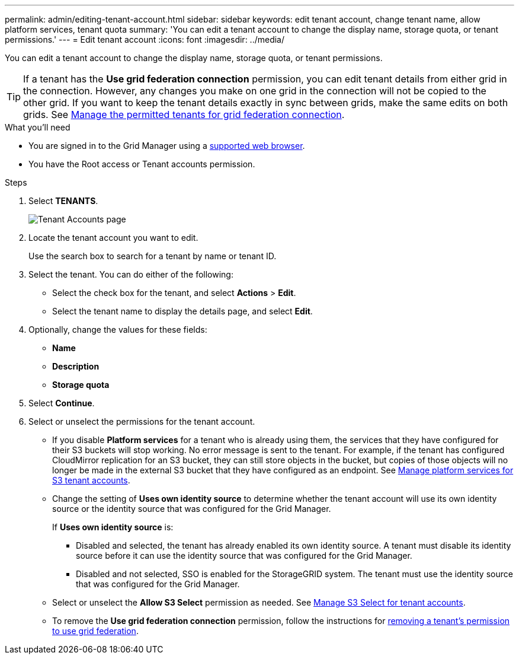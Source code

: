 ---
permalink: admin/editing-tenant-account.html
sidebar: sidebar
keywords: edit tenant account, change tenant name, allow platform services, tenant quota
summary: 'You can edit a tenant account to change the display name, storage quota, or tenant permissions.'
---
= Edit tenant account
:icons: font
:imagesdir: ../media/

[.lead]
You can edit a tenant account to change the display name, storage quota, or tenant permissions.

TIP: If a tenant has the *Use grid federation connection* permission, you can edit tenant details from either grid in the connection. However, any changes you make on one grid in the connection will not be copied to the other grid. If you want to keep the tenant details exactly in sync between grids, make the same edits on both grids. See link:grid-federation-manage-tenants.html[Manage the permitted tenants for grid federation connection].

.What you'll need

* You are signed in to the Grid Manager using a link:../admin/web-browser-requirements.html[supported web browser].
* You have the Root access or Tenant accounts permission.

.Steps

. Select *TENANTS*.
+
image::../media/tenant_accounts_page.png[Tenant Accounts page]

. Locate the tenant account you want to edit.
+
Use the search box to search for a tenant by name or tenant ID.

. Select the tenant. You can do either of the following:

**  Select the check box for the tenant, and select *Actions* > *Edit*.

** Select the tenant name to display the details page, and select *Edit*.

. Optionally, change the values for these fields:
+
* *Name*
* *Description*
* *Storage quota*
 
. Select *Continue*.

. Select or unselect the permissions for the tenant account.
+
* If you disable *Platform services* for a tenant who is already using them, the services that they have configured for their S3 buckets will stop working. No error message is sent to the tenant. For example, if the tenant has configured CloudMirror replication for an S3 bucket, they can still store objects in the bucket, but copies of those objects will no longer be made in the external S3 bucket that they have configured as an endpoint. See link:manage-platform-services-for-tenants.html[Manage platform services for S3 tenant accounts].
+
* Change the setting of *Uses own identity source* to determine whether the tenant account will use its own identity source or the identity source that was configured for the Grid Manager.
+
If *Uses own identity source* is:

 ** Disabled and selected, the tenant has already enabled its own identity source. A tenant must disable its identity source before it can use the identity source that was configured for the Grid Manager.
 ** Disabled and not selected, SSO is enabled for the StorageGRID system. The tenant must use the identity source that was configured for the Grid Manager.
+
* Select or unselect the *Allow S3 Select* permission as needed. See link:manage-s3-select-for-tenant-accounts.html[Manage S3 Select for tenant accounts].

* To remove the *Use grid federation connection* permission, follow the instructions for link:grid-federation-manage-tenants.html[removing a tenant's permission to use grid federation].
